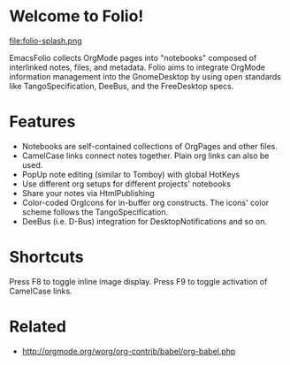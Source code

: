 * Welcome to Folio!

file:folio-splash.png

EmacsFolio collects OrgMode pages into "notebooks" composed of
interlinked notes, files, and metadata. Folio aims to integrate
OrgMode information management into the GnomeDesktop by using open
standards like TangoSpecification, DeeBus, and the FreeDesktop specs.

* Features

 - Notebooks are self-contained collections of OrgPages and other files.
 - CamelCase links connect notes together. Plain org links can also be used.
 - PopUp note editing (similar to Tomboy) with global HotKeys
 - Use different org setups for different projects' notebooks
 - Share your notes via HtmlPublishing
 - Color-coded OrgIcons for in-buffer org constructs.
   The icons' color scheme follows the TangoSpecification.
 - DeeBus (i.e. D-Bus) integration for DesktopNotifications and so on.

* Shortcuts

Press F8 to toggle inline image display. 
Press F9 to toggle activation of CamelCase links. 

* Related
 - http://orgmode.org/worg/org-contrib/babel/org-babel.php
